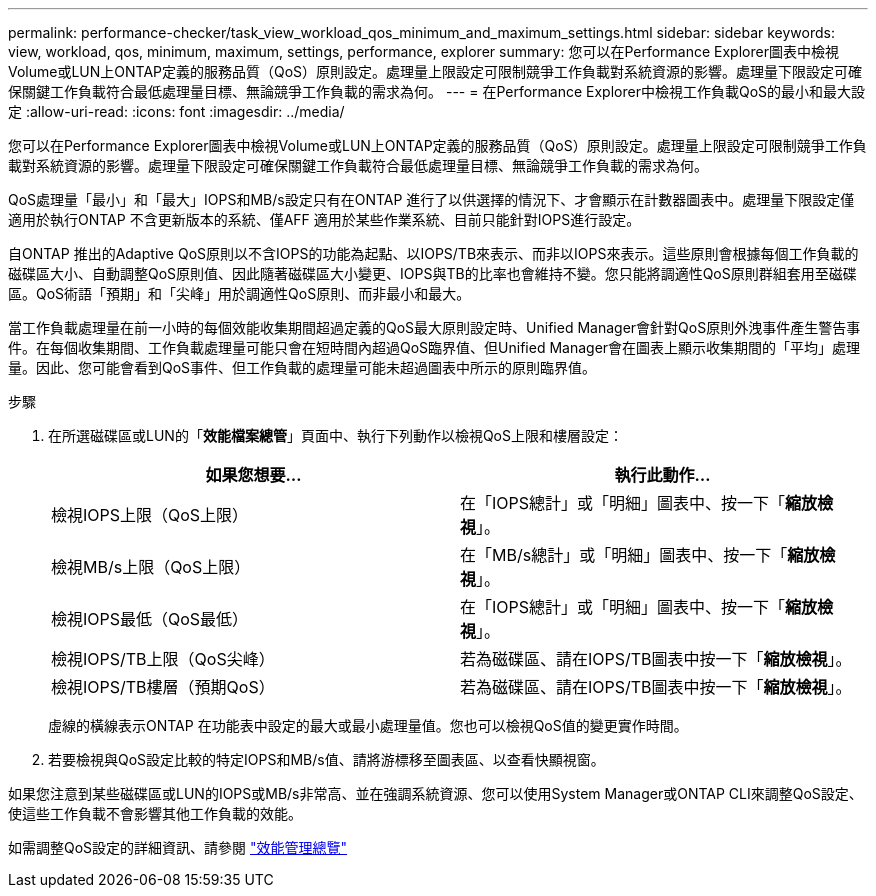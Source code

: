 ---
permalink: performance-checker/task_view_workload_qos_minimum_and_maximum_settings.html 
sidebar: sidebar 
keywords: view, workload, qos, minimum, maximum, settings, performance, explorer 
summary: 您可以在Performance Explorer圖表中檢視Volume或LUN上ONTAP定義的服務品質（QoS）原則設定。處理量上限設定可限制競爭工作負載對系統資源的影響。處理量下限設定可確保關鍵工作負載符合最低處理量目標、無論競爭工作負載的需求為何。 
---
= 在Performance Explorer中檢視工作負載QoS的最小和最大設定
:allow-uri-read: 
:icons: font
:imagesdir: ../media/


[role="lead"]
您可以在Performance Explorer圖表中檢視Volume或LUN上ONTAP定義的服務品質（QoS）原則設定。處理量上限設定可限制競爭工作負載對系統資源的影響。處理量下限設定可確保關鍵工作負載符合最低處理量目標、無論競爭工作負載的需求為何。

QoS處理量「最小」和「最大」IOPS和MB/s設定只有在ONTAP 進行了以供選擇的情況下、才會顯示在計數器圖表中。處理量下限設定僅適用於執行ONTAP 不含更新版本的系統、僅AFF 適用於某些作業系統、目前只能針對IOPS進行設定。

自ONTAP 推出的Adaptive QoS原則以不含IOPS的功能為起點、以IOPS/TB來表示、而非以IOPS來表示。這些原則會根據每個工作負載的磁碟區大小、自動調整QoS原則值、因此隨著磁碟區大小變更、IOPS與TB的比率也會維持不變。您只能將調適性QoS原則群組套用至磁碟區。QoS術語「預期」和「尖峰」用於調適性QoS原則、而非最小和最大。

當工作負載處理量在前一小時的每個效能收集期間超過定義的QoS最大原則設定時、Unified Manager會針對QoS原則外洩事件產生警告事件。在每個收集期間、工作負載處理量可能只會在短時間內超過QoS臨界值、但Unified Manager會在圖表上顯示收集期間的「平均」處理量。因此、您可能會看到QoS事件、但工作負載的處理量可能未超過圖表中所示的原則臨界值。

.步驟
. 在所選磁碟區或LUN的「*效能檔案總管*」頁面中、執行下列動作以檢視QoS上限和樓層設定：
+
|===
| 如果您想要... | 執行此動作... 


 a| 
檢視IOPS上限（QoS上限）
 a| 
在「IOPS總計」或「明細」圖表中、按一下「*縮放檢視*」。



 a| 
檢視MB/s上限（QoS上限）
 a| 
在「MB/s總計」或「明細」圖表中、按一下「*縮放檢視*」。



 a| 
檢視IOPS最低（QoS最低）
 a| 
在「IOPS總計」或「明細」圖表中、按一下「*縮放檢視*」。



 a| 
檢視IOPS/TB上限（QoS尖峰）
 a| 
若為磁碟區、請在IOPS/TB圖表中按一下「*縮放檢視*」。



 a| 
檢視IOPS/TB樓層（預期QoS）
 a| 
若為磁碟區、請在IOPS/TB圖表中按一下「*縮放檢視*」。

|===
+
虛線的橫線表示ONTAP 在功能表中設定的最大或最小處理量值。您也可以檢視QoS值的變更實作時間。

. 若要檢視與QoS設定比較的特定IOPS和MB/s值、請將游標移至圖表區、以查看快顯視窗。


如果您注意到某些磁碟區或LUN的IOPS或MB/s非常高、並在強調系統資源、您可以使用System Manager或ONTAP CLI來調整QoS設定、使這些工作負載不會影響其他工作負載的效能。

如需調整QoS設定的詳細資訊、請參閱 http://docs.netapp.com/ontap-9/topic/com.netapp.doc.pow-perf-mon/home.html["效能管理總覽"]
